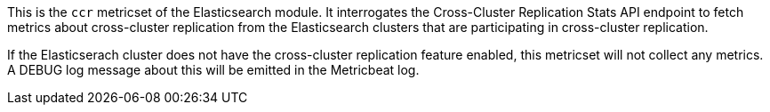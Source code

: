 This is the `ccr` metricset of the Elasticsearch module. It interrogates the
Cross-Cluster Replication Stats API endpoint to fetch metrics about cross-cluster
replication from the Elasticsearch clusters that are participating in cross-cluster
replication.

If the Elasticserach cluster does not have the cross-cluster replication feature
enabled, this metricset will not collect any metrics. A DEBUG log message about this
will be emitted in the Metricbeat log.
